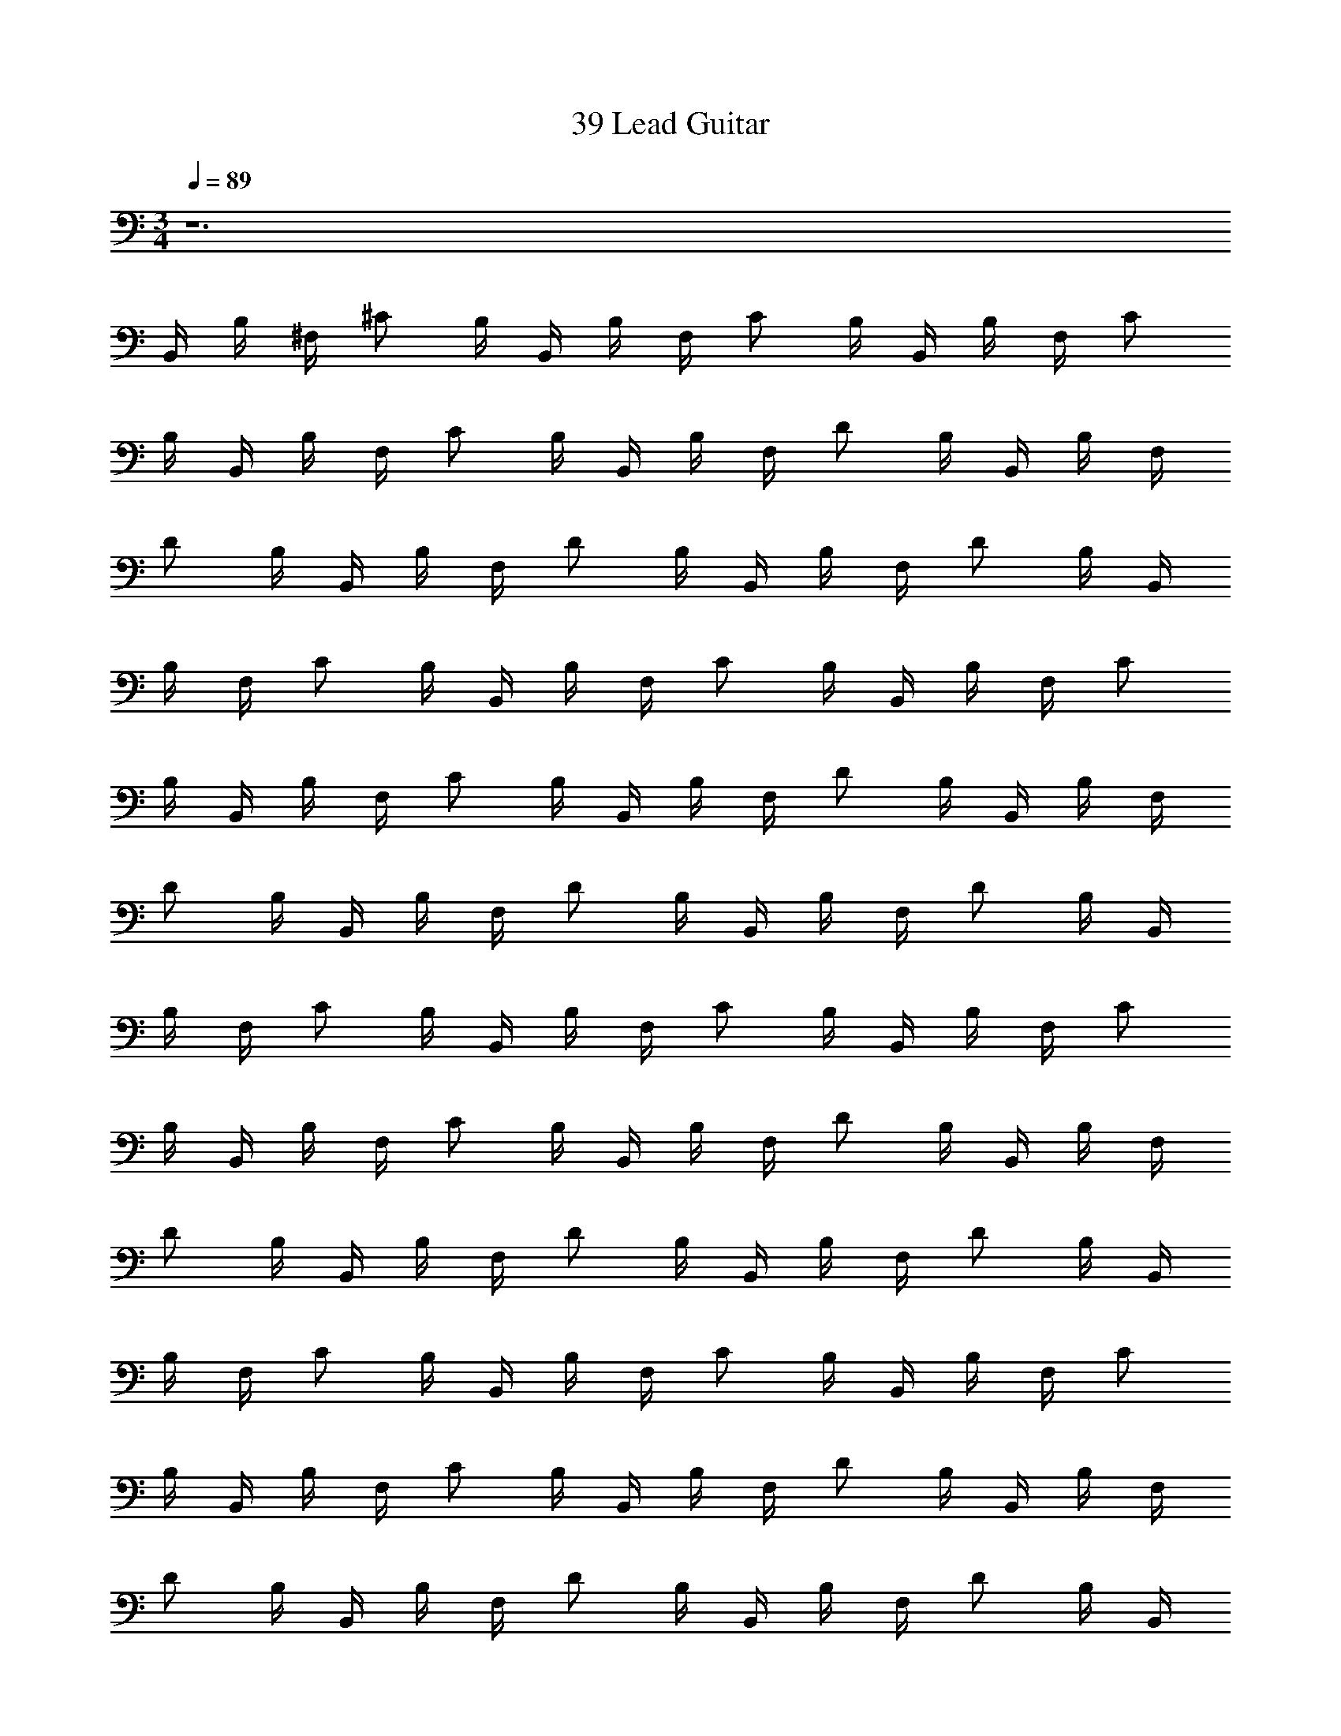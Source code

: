 X: 1
T: 39 Lead Guitar
Z: ABC Generated by Starbound Composer v0.8.7
L: 1/4
M: 3/4
Q: 1/4=89
K: C
z6 
B,,/4 B,/4 ^F,/4 ^C/ B,/4 B,,/4 B,/4 F,/4 C/ B,/4 B,,/4 B,/4 F,/4 C/ 
B,/4 B,,/4 B,/4 F,/4 C/ B,/4 B,,/4 B,/4 F,/4 D/ B,/4 B,,/4 B,/4 F,/4 
D/ B,/4 B,,/4 B,/4 F,/4 D/ B,/4 B,,/4 B,/4 F,/4 D/ B,/4 B,,/4 
B,/4 F,/4 C/ B,/4 B,,/4 B,/4 F,/4 C/ B,/4 B,,/4 B,/4 F,/4 C/ 
B,/4 B,,/4 B,/4 F,/4 C/ B,/4 B,,/4 B,/4 F,/4 D/ B,/4 B,,/4 B,/4 F,/4 
D/ B,/4 B,,/4 B,/4 F,/4 D/ B,/4 B,,/4 B,/4 F,/4 D/ B,/4 B,,/4 
B,/4 F,/4 C/ B,/4 B,,/4 B,/4 F,/4 C/ B,/4 B,,/4 B,/4 F,/4 C/ 
B,/4 B,,/4 B,/4 F,/4 C/ B,/4 B,,/4 B,/4 F,/4 D/ B,/4 B,,/4 B,/4 F,/4 
D/ B,/4 B,,/4 B,/4 F,/4 D/ B,/4 B,,/4 B,/4 F,/4 D/ B,/4 B,,/4 
B,/4 F,/4 C/ B,/4 B,,/4 B,/4 F,/4 C/ B,/4 B,,/4 B,/4 F,/4 C/ 
B,/4 B,,/4 B,/4 F,/4 C/ B,/4 B,,/4 B,/4 F,/4 D/ B,/4 B,,/4 B,/4 F,/4 
D/ B,/4 B,,/4 B,/4 F,/4 D/ B,/4 B,,/4 B,/4 F,/4 D/ B,/4 B,,/4 
B,/4 F,/4 C/ B,/4 B,,/4 B,/4 F,/4 C/ B,/4 B,,/4 B,/4 F,/4 C/ 
B,/4 B,,/4 B,/4 F,/4 C/ B,/4 B,,/4 B,/4 F,/4 D/ B,/4 B,,/4 B,/4 F,/4 
D/ B,/4 B,,/4 B,/4 F,/4 D/ B,/4 B,,/4 B,/4 F,/4 D/ B,/4 B,,/4 
B,/4 F,/4 C/ B,/4 B,,/4 B,/4 F,/4 C/ B,/4 B,,/4 B,/4 F,/4 C/ 
B,/4 B,,/4 B,/4 F,/4 C/ B,/4 B,,/4 B,/4 F,/4 D/ B,/4 B,,/4 B,/4 F,/4 
D/ B,/4 B,,/4 B,/4 F,/4 D/ B,/4 B,,/4 B,/4 F,/4 D/ B,/4 B,,/4 
B,/4 F,/4 C/ B,/4 B,,/4 B,/4 F,/4 C/ B,/4 B,,/4 B,/4 F,/4 C/ 
B,/4 B,,/4 B,/4 F,/4 C/ B,/4 B,,/4 B,/4 F,/4 C/ B,/4 B,,/4 B,/4 F,/4 
C/ B,/4 B,,/4 B,/4 F,/4 C/ B,/4 B,,/4 B,/4 F,/4 C/ B,/4 B,,/4 
B,/4 F,/4 D/ B,/4 B,,/4 B,/4 F,/4 D/ B,/4 B,,/4 B,/4 F,/4 C/ 
B,/4 B,,/4 B,/4 F,/4 C/ B,/4 B,,/4 B,/4 F,/4 C/ B,/4 B,,/4 B,/4 F,/4 
C/ B,/4 B,,/4 B,/4 F,/4 C/ B,/4 B,,/4 B,/4 F,/4 C/ B,/4 B,,/4 
B,/4 F,/4 C/ B,/4 B,,/4 B,/4 F,/4 C/ B,/4 B,,/4 B,/4 F,/4 C/ 
B,/4 B,,/4 B,/4 F,/4 C/ B,/4 B,,/4 B,/4 F,/4 D/ B,/4 B,,/4 B,/4 F,/4 
D/ B,/4 B,,/4 B,/4 F,/4 C/ B,/4 B,,/4 B,/4 F,/4 C/ B,/4 [B,,/32B,/4B,,3/^D,6B6] z7/32 
[z/4B,] F,/4 C/ [z/4B,/] [z/4B,,3/] [z/4B,] F,/4 C/ [z/4B,/] [z/4B,,3/] [z/4B,] F,/4 C/ 
[z/4B,/] [z/4B,,3/] [z/4B,] F,/4 C/ B,/4 B,,/4 B,/4 F,/4 D/ B,/4 B,,/4 B,/4 F,/4 
D/ B,/4 B,,/4 B,/4 F,/4 D/ B,/4 B,,/4 B,/4 F,/4 D/ B,/4 
Q: 1/4=45
[B,,3D,3B,3B3] 
Q: 1/4=89
